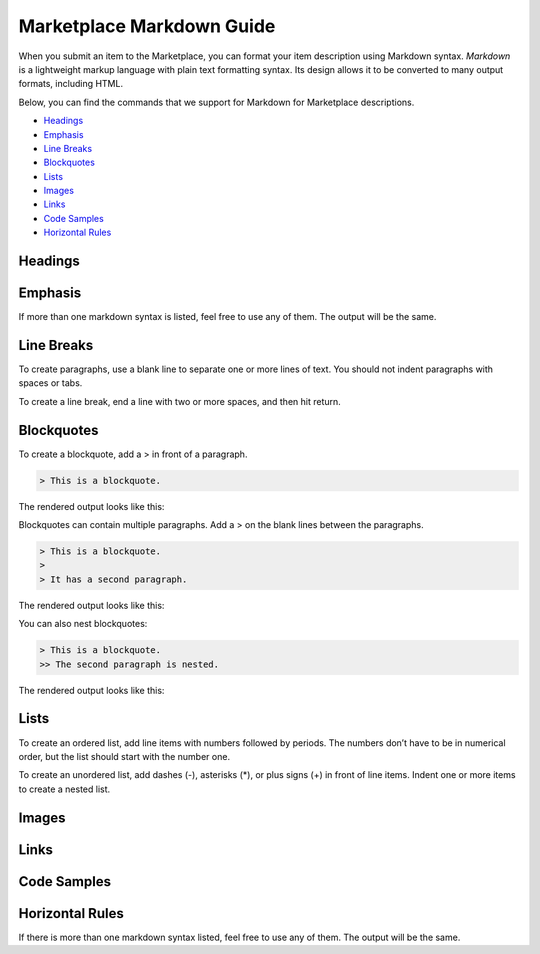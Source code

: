 ###############################
Marketplace Markdown Guide
###############################

When you submit an item to the Marketplace, you can format your item description using Markdown syntax. *Markdown* is a lightweight markup language with plain text formatting syntax. Its design allows it to be converted to many output formats, including HTML. 

Below, you can find the commands that we support for Markdown for Marketplace descriptions.

* `Headings`_
* `Emphasis`_
* `Line Breaks`_
* `Blockquotes`_
* `Lists`_
* `Images`_
* `Links`_
* `Code Samples`_
* `Horizontal Rules`_

^^^^^^^^^^^^^^^^^^^^^^
Headings
^^^^^^^^^^^^^^^^^^^^^^

.. raw:: html

    <table class="docutils">
    <thead>
      <tr>
        <th>Markdown Syntax</th>
        <th>HTML</th>
        <th>Output</th>
      </tr>
      </thead>
      <tr>
        <td># h1 Heading</td>
        <td>&lt;h1&gt;h1 Heading&lt;/h1&gt;</td>
        <td><h1>h1 Heading</h1></td>
      </tr>
      <tr>
        <td>## h2 Heading</td>
        <td>&lt;h2&gt;h2 Heading&lt;/h2&gt;</td>
        <td><h2>h2 Heading</h2></td>
      </tr>
      <tr>
        <td>### h3 Heading</td>
        <td>&lt;h3&gt;h3 Heading&lt;/h3&gt;</td>
        <td><h3>h3 Heading</h3></td>
      </tr>
    </table>

^^^^^^^^^^^^^^^^^^^
Emphasis  
^^^^^^^^^^^^^^^^^^^
If more than one markdown syntax is listed, feel free to use any of them. The output will be the same.

.. raw:: html

    <table class="docutils">
    <thead>
      <tr>
        <th class="head">Markdown Syntax</th>
        <th class="head">HTML</th>
        <th class="head">Output</th>
      </tr>
      </thead>
      <tr>
        <td>*italicized text*<br>_italicized text_<br></td>
        <td>&lt;em&gt;italicized text&lt;/em&gt;</td>
        <td><em>italicized text</em></td>
      </tr>
      <tr>
        <td>** bold text**<br>__bold text__</td>
        <td>&lt;strong&gt;bold text&lt;/strong&gt;</td>
        <td><strong>bold text</strong></td>
      </tr>
      <tr>
        <td>***bold AND italicized text***<br>___bold AND italicized text___</td>
        <td>&lt;strong&gt;&lt;em&gt;bold AND italicized text&lt;/em&gt;&lt;/strong&gt;</td>
        <td><strong><em>bold text</em></strong></td>
      </tr>
      <tr>
        <td>​~​~​strikethrough~~</td>
        <td>&lt;del&gt;strikethrough&lt;/del&gt;</td>
        <td><del>strikethrough</del></td>
      </tr>
    </table>
    
^^^^^^^^^^^^^^^^^^^^
Line Breaks
^^^^^^^^^^^^^^^^^^^^

To create paragraphs, use a blank line to separate one or more lines of text. You should not indent paragraphs with spaces or tabs.

To create a line break, end a line with two or more spaces, and then hit return.

.. raw:: html

    <table class="docutils">
    <thead>
      <tr>
        <th class="head">Markdown Syntax</th>
        <th class="head">HTML</th>
        <th class="head">Output</th>
      </tr>
      </thead>
      <tr>
        <td>I really like using Markdown.<br><br>I think I'll use it to format all of my documents from now on.</td>
        <td>&lt;p&gt;I really like using Markdown.&lt;/p&gt;<br>&lt;p&gt;I think I'll use it to format all of my documents from now on.&lt;/p&gt;</td>
        <td>I really like using Markdown.<br><br>I think I'll use it to format all of my documents from now on.</td>
      </tr>
      <tr>
        <td>This is the first line.<br>And this is the second line.</td>
        <td>&lt;p&gt;This is the first line.&lt;br&gt;And this is the second line.&lt;/p&gt;</td>
        <td>This is the first line.<br>And this is the second line.</td>
      </tr>
    </table>

^^^^^^^^^^^^^^^^^^^^
Blockquotes
^^^^^^^^^^^^^^^^^^^^

To create a blockquote, add a > in front of a paragraph.

.. code::

    > This is a blockquote.

The rendered output looks like this:

.. raw:: html

    <blockquote>This is a blockquote</blockquote>

Blockquotes can contain multiple paragraphs. Add a > on the blank lines between the paragraphs.

.. code:: 

    > This is a blockquote. 
    >
    > It has a second paragraph.

The rendered output looks like this:

.. raw:: html

    <blockquote>This is a blockquote.<br><br>It has a second paragraph.</blockquote><p>

You can also nest blockquotes: 

.. code:: 

    > This is a blockquote. 
    >> The second paragraph is nested.

The rendered output looks like this:

.. raw:: html
    
    <blockquote>This is a blockquote.
        <blockquote>The second paragraph is nested.</blockquote>
    </blockquote>

^^^^^^^^^^^^^^^^^^
Lists 
^^^^^^^^^^^^^^^^^^

To create an ordered list, add line items with numbers followed by periods. The numbers don’t have to be in numerical order, but the list should start with the number one.  

To create an unordered list, add dashes (-), asterisks (*), or plus signs (+) in front of line items. Indent one or more items to create a nested list.

^^^^^^^^^^^^^^^^^^
Images
^^^^^^^^^^^^^^^^^^

.. raw:: html 

    <table class="docutils">
    <thead>
      <tr>
        <th class="head">Markdown Syntax</th>
        <th class="head">HTML</th>
      </tr>
      </thead>
      <tr>
        <td>![alt text](image.png)</td>
        <td>&lt;img src="image.png" alt="alt text" /&gt;<br></td>
      </tr>
    </table>


^^^^^^^^^^^^^^^^^^^^
Links
^^^^^^^^^^^^^^^^^^^^

.. raw:: html

    <table class="docutils">
    <thead>
      <tr>
        <th class="head">Markdown Syntax</th>
        <th class="head">HTML</th>
        <th class="head">Output</th>
      </tr></thead>
      <tr>
        <td>&lt;https://www.highfidelity.com&gt;</td>
        <td>&lt;a href="https://www.highfidelity.com"&gt;<br>https://www.highfidelity.com<br>&lt;/a&gt;</td>
        <td><a href="https://www.highfidelity.com">https://www.highfidelity.com</a></td>
      </tr>
      <tr>
        <td>[High Fidelity](https://www.highfidelity.com)</td>
        <td>&lt;a href="https://www.highfidelity.com"&gt;High Fidelity&lt;/a&gt;<br></td>
        <td><a href="https://www.highfidelity.com">High Fidelity</a></td>
      </tr>
      <tr>
        <td>&lt;support@highfidelity.io&gt;</td>
        <td>&lt;a href="mailto:support@highfidelity.io"&gt;<br>support@highfidelity.io<br>&lt;/a&gt;</td>
        <td><a href="mailto:support@highfidelity.io">support@highfidelity.io</a></td>
      </tr>
    </table>
    
^^^^^^^^^^^^^^^^^^^^
Code Samples 
^^^^^^^^^^^^^^^^^^^^

.. raw:: html

    <table class="docutils">
    <thead>
      <tr>
        <th class="head">Markdown Syntax</th>
        <th class="head">HTML</th>
        <th class="head">Output</th>
      </tr></thead>
      <tr>
        <td>`inline code`</td>
        <td>&lt;code&gt;inline code&lt;/code&gt;</td>
        <td>Here is some <code>inline code</code>.</td>
      </tr>
      <tr>
        <td>```<br>block<br>of<br>code<br>```</td>
        <td>&lt;pre&gt;block<br>of<br>code&lt;/pre&gt;<br></td>
        <td>
        <div class="highlight"><pre>block<br>of<br>code</pre></div>
        </td>
      </tr>
    </table>

^^^^^^^^^^^^^^^^^^^^^^^
Horizontal Rules
^^^^^^^^^^^^^^^^^^^^^^^

If there is more than one markdown syntax listed, feel free to use any of them. The output will be the same.

.. raw:: html

    <table class="docutils">
    <thead>
      <tr>
        <th class="head">Markdown Syntax</th>
        <th class="head">HTML</th>
        <th class="head">Output</th>
      </tr>
      </thead>
      <tr>
        <td>___<br>---<br>***</td>
        <td>&lt;hr /&gt;</td>
        <td><hr></td>
      </tr>
    </table>
